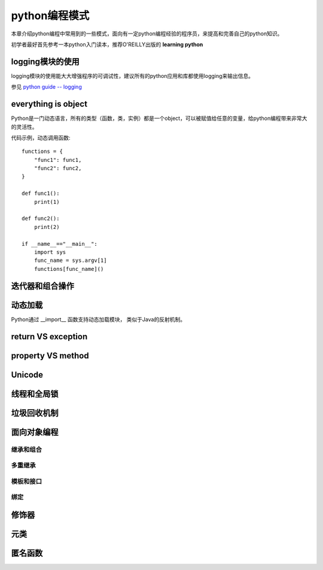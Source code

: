 ﻿.. _`python coding patterns`:

=========================
python编程模式
=========================

本章介绍python编程中常用到的一些模式，面向有一定python编程经验的程序员，来提高和完善自己的python知识。

初学者最好首先参考一本python入门读本，推荐O'REILLY出版的 **learning python**

logging模块的使用
=======================

logging模块的使用能大大增强程序的可调试性，建议所有的python应用和库都使用logging来输出信息。

参见 `python guide -- logging <http://docs.python-guide.org/en/latest/writing/logging/>`_

everything is object
=======================

Python是一门动态语言，所有的类型（函数，类，实例）都是一个object，可以被赋值给任意的变量，给python编程带来非常大的灵活性。

代码示例，动态调用函数::

    functions = {
        "func1": func1,
        "func2": func2,
    }

    def func1():
        print(1)
        
    def func2():
        print(2)
        
    if __name__=="__main__":
        import sys
        func_name = sys.argv[1]
        functions[func_name]()
    
迭代器和组合操作
=======================

动态加载
=======================

Python通过 __import__ 函数支持动态加载模块， 类似于Java的反射机制。


return VS exception
=======================

property VS method
=======================

Unicode
=======================

线程和全局锁
=======================

垃圾回收机制
=======================

面向对象编程
=======================

继承和组合
-----------------

多重继承
-----------------

模板和接口
-----------------

绑定
-----------------

修饰器
=======================

元类
=======================

匿名函数
=======================